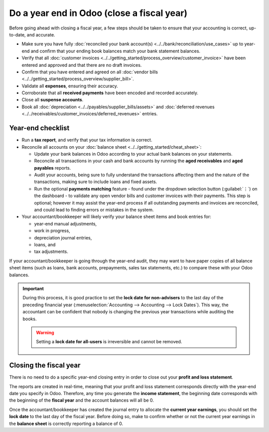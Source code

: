 ===========================================
Do a year end in Odoo (close a fiscal year)
===========================================

Before going ahead with closing a fiscal year, a few steps should be taken to ensure that your
accounting is correct, up-to-date, and accurate.

- Make sure you have fully :doc:`reconciled your bank account(s)
  <../../bank/reconciliation/use_cases>` up to year-end and confirm that your ending book balances
  match your bank statement balances.
- Verify that all :doc:`customer invoices <../../getting_started/process_overview/customer_invoice>`
  have been entered and approved and that there are no draft invoices.
- Confirm that you have entered and agreed on all :doc:`vendor bills
  <../../getting_started/process_overview/supplier_bill>`.
- Validate all **expenses**, ensuring their accuracy.
- Corroborate that all **received payments** have been encoded and recorded accurately.
- Close all **suspense accounts**.
- Book all :doc:`depreciation <../../payables/supplier_bills/assets>` and :doc:`deferred
  revenues <../../receivables/customer_invoices/deferred_revenues>` entries.

Year-end checklist
==================

- Run a **tax report**, and verify that your tax information is correct.
- Reconcile all accounts on your :doc:`balance sheet <../../getting_started/cheat_sheet>`:

  - Update your bank balances in Odoo according to your actual bank balances on your statements.
  - Reconcile all transactions in your cash and bank accounts by running the **aged receivables**
    and **aged payables** reports.
  - Audit your accounts, being sure to fully understand the transactions affecting them and the
    nature of the transactions, making sure to include loans and fixed assets.
  - Run the optional **payments matching** feature - found under the dropdown selection button
    (:guilabel:`⋮`) on the dashboard - to validate any open vendor bills and customer invoices with
    their payments. This step is optional; however it may assist the year-end process if all
    outstanding payments and invoices are reconciled, and could lead to finding errors or mistakes
    in the system.

- Your accountant/bookkeeper will likely verify your balance sheet items and book entries for:

  - year-end manual adjustments,
  - work in progress,
  - depreciation journal entries,
  - loans, and
  - tax adjustments.

If your accountant/bookkeeper is going through the year-end audit, they may want to have paper
copies of all balance sheet items (such as loans, bank accounts, prepayments, sales tax statements,
etc.) to compare these with your Odoo balances.

.. important::
   During this process, it is good practice to set the **lock date for non-advisers** to the last
   day of the preceding financial year (:menuselection:`Accounting --> Accounting --> Lock Dates`).
   This way, the accountant can be confident that nobody is changing the previous year transactions
   while auditing the books.

   .. warning::
      Setting a **lock date for all-users** is irreversible and cannot be removed.

Closing the fiscal year
=======================

There is no need to do a specific year-end closing entry in order to close out your **profit and
loss statement**.

The reports are created in real-time, meaning that your profit and loss statement corresponds
directly with the year-end date you specify in Odoo. Therefore, any time you generate the **income
statement**, the beginning date corresponds with the beginning of the **fiscal year** and the
account balances will all be 0.

Once the accountant/bookkeeper has created the journal entry to allocate the **current year
earnings**, you should set the **lock date** to the last day of the fiscal year. Before doing so,
make to confirm whether or not the current year earnings in the **balance sheet** is correctly
reporting a balance of 0.

.. seealso::
   :doc:`fiscal_year`
